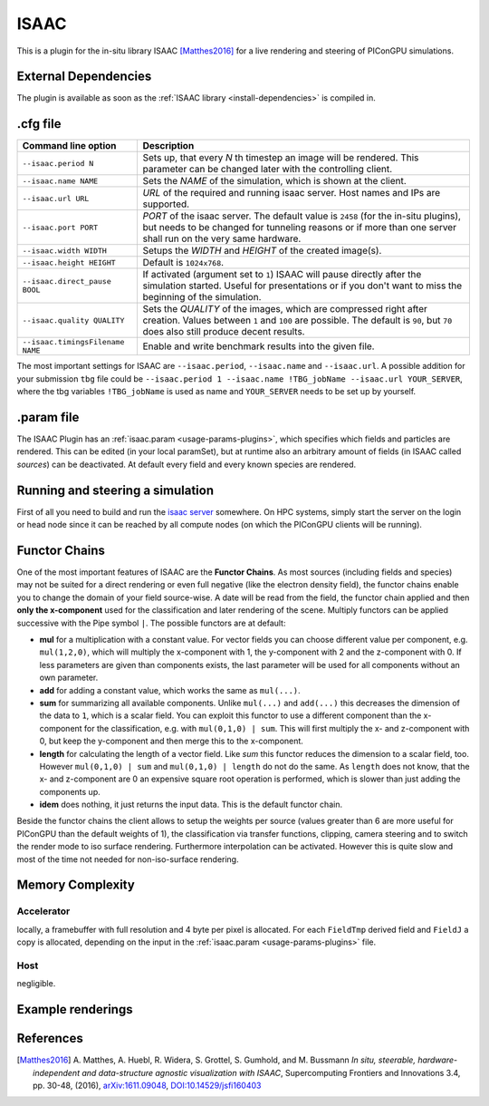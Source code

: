 .. _usage-plugins-ISAAC:

ISAAC
-----

This is a plugin for the in-situ library ISAAC [Matthes2016]_ for a live rendering and steering of PIConGPU simulations.

External Dependencies
^^^^^^^^^^^^^^^^^^^^^

The plugin is available as soon as the :ref:`ISAAC library <install-dependencies>` is compiled in.

.cfg file
^^^^^^^^^

================================= ============================================================================
Command line option               Description
================================= ============================================================================
``--isaac.period N``              Sets up, that every *N* th timestep an image will be rendered.
                                  This parameter can be changed later with the controlling client.
``--isaac.name NAME``             Sets the *NAME* of the simulation, which is shown at the client.
``--isaac.url URL``               *URL* of the required and running isaac server.
                                  Host names and IPs are supported.
``--isaac.port PORT``             *PORT* of the isaac server.
                                  The default value is ``2458`` (for the in-situ plugins), but needs to
                                  be changed for tunneling reasons or if more than one server shall run on
                                  the very same hardware.
``--isaac.width WIDTH``           Setups the *WIDTH* and *HEIGHT* of the created image(s).
``--isaac.height HEIGHT``         Default is ``1024x768``.
``--isaac.direct_pause BOOL``     If activated (argument set to ``1``) ISAAC will pause directly after the
                                  simulation started. Useful for presentations or if you don't want to miss
				  the beginning of the simulation.
``--isaac.quality QUALITY``       Sets the *QUALITY* of the images, which are compressed right after creation.
                                  Values between ``1`` and ``100`` are possible.
                                  The default is ``90``, but ``70`` does also still produce decent results.
``--isaac.timingsFilename NAME``  Enable and write benchmark results into the given file.
================================= ============================================================================

The most important settings for ISAAC are ``--isaac.period``, ``--isaac.name`` and ``--isaac.url``.
A possible addition for your submission ``tbg`` file could be ``--isaac.period 1 --isaac.name !TBG_jobName --isaac.url YOUR_SERVER``, where the tbg variables ``!TBG_jobName`` is used as name and ``YOUR_SERVER`` needs to be set up by yourself.

.param file
^^^^^^^^^^^

The ISAAC Plugin has an :ref:`isaac.param <usage-params-plugins>`, which specifies which fields and particles are rendered.
This can be edited (in your local paramSet), but at runtime also an arbitrary amount of fields (in ISAAC called *sources*) can be deactivated.
At default every field and every known species are rendered.

Running and steering a simulation
^^^^^^^^^^^^^^^^^^^^^^^^^^^^^^^^^

First of all you need to build and run the `isaac server <http://computationalradiationphysics.github.io/isaac/doc/server/index.html>`_ somewhere.
On HPC systems, simply start the server on the login or head node since it can be reached by all compute nodes (on which the PIConGPU clients will be running).

Functor Chains
^^^^^^^^^^^^^^

One of the most important features of ISAAC are the **Functor Chains**.
As most sources (including fields and species) may not be suited for a direct rendering or even full negative (like the electron density field), the functor chains enable you to change the domain of your field source-wise. A date will be read from the field, the functor chain applied and then **only the x-component** used for the classification and later rendering of the scene.
Multiply functors can be applied successive with the Pipe symbol ``|``.
The possible functors are at default:

* **mul** for a multiplication with a constant value.
  For vector fields you can choose different value per component, e.g. ``mul(1,2,0)``, which will multiply the x-component with 1, the y-component with 2 and the z-component with 0.
  If less parameters are given than components exists, the last parameter will be used for all components without an own parameter.
* **add** for adding a constant value, which works the same as ``mul(...)``.
* **sum** for summarizing all available components.
  Unlike ``mul(...)`` and ``add(...)`` this decreases the dimension of the data to ``1``, which is a scalar field.
  You can exploit this functor to use a different component than the x-component for the classification, e.g. with ``mul(0,1,0) | sum``.
  This will first multiply the x- and z-component with 0, but keep the y-component and then merge this to the x-component.
* **length** for calculating the length of a vector field.
  Like `sum` this functor reduces the dimension to a scalar field, too. However ``mul(0,1,0) | sum`` and ``mul(0,1,0) | length`` do not do the same.
  As ``length`` does not know, that the x- and z-component are 0 an expensive square root operation is performed, which is slower than just adding the components up.
* **idem** does nothing, it just returns the input data.
  This is the default functor chain.

Beside the functor chains the client allows to setup the weights per source (values greater than 6 are more useful  for PIConGPU than the default weights of 1), the classification via transfer functions, clipping, camera steering and to switch the render mode to iso surface rendering.
Furthermore interpolation can be activated.
However this is quite slow and most of the time not needed for non-iso-surface rendering.

Memory Complexity
^^^^^^^^^^^^^^^^^

Accelerator
"""""""""""

locally, a framebuffer with full resolution and 4 byte per pixel is allocated.
For each ``FieldTmp`` derived field and ``FieldJ`` a copy is allocated, depending on the input in the :ref:`isaac.param <usage-params-plugins>` file.

Host
""""

negligible.

Example renderings
^^^^^^^^^^^^^^^^^^

.. image:: https://raw.githubusercontent.com/ComputationalRadiationPhysics/isaac/master/example_renderings/picongpu_wakefield_8.png
   :alt: Laser Wakefield

.. image:: https://raw.githubusercontent.com/ComputationalRadiationPhysics/isaac/master/example_renderings/picongpu_kelvin_helmholtz_4.png
   :alt: Kelvin Helmholtz Instability

.. image:: https://raw.githubusercontent.com/ComputationalRadiationPhysics/isaac/master/example_renderings/picongpu_weibel_1.png
   :alt: Weibel Instability

References
^^^^^^^^^^

.. [Matthes2016]
        A. Matthes, A. Huebl, R. Widera, S. Grottel, S. Gumhold, and M. Bussmann
        *In situ, steerable, hardware-independent and data-structure agnostic visualization with ISAAC*,
        Supercomputing Frontiers and Innovations 3.4, pp. 30-48, (2016),
        `arXiv:1611.09048 <https://arxiv.org/abs/1611.09048>`_, `DOI:10.14529/jsfi160403 <https://doi.org/10.14529/jsfi160403>`_
